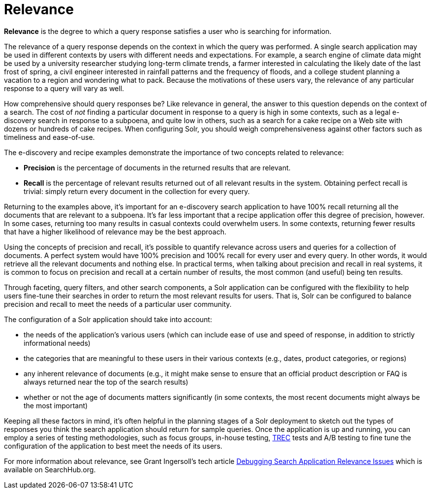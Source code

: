 = Relevance
:page-shortname: relevance
:page-permalink: relevance.html
// Licensed to the Apache Software Foundation (ASF) under one
// or more contributor license agreements.  See the NOTICE file
// distributed with this work for additional information
// regarding copyright ownership.  The ASF licenses this file
// to you under the Apache License, Version 2.0 (the
// "License"); you may not use this file except in compliance
// with the License.  You may obtain a copy of the License at
//
//   http://www.apache.org/licenses/LICENSE-2.0
//
// Unless required by applicable law or agreed to in writing,
// software distributed under the License is distributed on an
// "AS IS" BASIS, WITHOUT WARRANTIES OR CONDITIONS OF ANY
// KIND, either express or implied.  See the License for the
// specific language governing permissions and limitations
// under the License.

*Relevance* is the degree to which a query response satisfies a user who is searching for information.

The relevance of a query response depends on the context in which the query was performed. A single search application may be used in different contexts by users with different needs and expectations. For example, a search engine of climate data might be used by a university researcher studying long-term climate trends, a farmer interested in calculating the likely date of the last frost of spring, a civil engineer interested in rainfall patterns and the frequency of floods, and a college student planning a vacation to a region and wondering what to pack. Because the motivations of these users vary, the relevance of any particular response to a query will vary as well.

How comprehensive should query responses be? Like relevance in general, the answer to this question depends on the context of a search. The cost of _not_ finding a particular document in response to a query is high in some contexts, such as a legal e-discovery search in response to a subpoena, and quite low in others, such as a search for a cake recipe on a Web site with dozens or hundreds of cake recipes. When configuring Solr, you should weigh comprehensiveness against other factors such as timeliness and ease-of-use.

The e-discovery and recipe examples demonstrate the importance of two concepts related to relevance:

* *Precision* is the percentage of documents in the returned results that are relevant.
* *Recall* is the percentage of relevant results returned out of all relevant results in the system. Obtaining perfect recall is trivial: simply return every document in the collection for every query.

Returning to the examples above, it's important for an e-discovery search application to have 100% recall returning all the documents that are relevant to a subpoena. It's far less important that a recipe application offer this degree of precision, however. In some cases, returning too many results in casual contexts could overwhelm users. In some contexts, returning fewer results that have a higher likelihood of relevance may be the best approach.

Using the concepts of precision and recall, it's possible to quantify relevance across users and queries for a collection of documents. A perfect system would have 100% precision and 100% recall for every user and every query. In other words, it would retrieve all the relevant documents and nothing else. In practical terms, when talking about precision and recall in real systems, it is common to focus on precision and recall at a certain number of results, the most common (and useful) being ten results.

Through faceting, query filters, and other search components, a Solr application can be configured with the flexibility to help users fine-tune their searches in order to return the most relevant results for users. That is, Solr can be configured to balance precision and recall to meet the needs of a particular user community.

The configuration of a Solr application should take into account:

* the needs of the application's various users (which can include ease of use and speed of response, in addition to strictly informational needs)
* the categories that are meaningful to these users in their various contexts (e.g., dates, product categories, or regions)
* any inherent relevance of documents (e.g., it might make sense to ensure that an official product description or FAQ is always returned near the top of the search results)
* whether or not the age of documents matters significantly (in some contexts, the most recent documents might always be the most important)

Keeping all these factors in mind, it's often helpful in the planning stages of a Solr deployment to sketch out the types of responses you think the search application should return for sample queries. Once the application is up and running, you can employ a series of testing methodologies, such as focus groups, in-house testing, http://trec.nist.gov[TREC] tests and A/B testing to fine tune the configuration of the application to best meet the needs of its users.

For more information about relevance, see Grant Ingersoll's tech article https://lucidworks.com/blog/2009/09/02/debugging-search-application-relevance-issues/[Debugging Search Application Relevance Issues] which is available on SearchHub.org.
